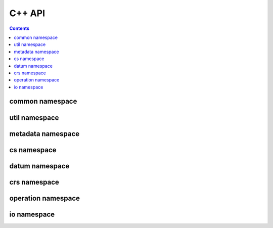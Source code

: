 .. _cpp:

================================================================================
C++ API
================================================================================

.. contents:: :depth: 2

common namespace
----------------

.. doxygennamespace:: osgeo::proj::common
   :project: cpp_stuff
   :members:

util namespace
--------------

.. doxygennamespace:: osgeo::proj::util
   :project: cpp_stuff
   :members:

metadata namespace
-------------------

.. doxygennamespace:: osgeo::proj::metadata
   :project: cpp_stuff
   :members:

cs namespace
------------

.. doxygennamespace:: osgeo::proj::cs
   :project: cpp_stuff
   :members:

datum namespace
---------------

.. doxygennamespace:: osgeo::proj::datum
   :project: cpp_stuff
   :members:

crs namespace
-------------

.. doxygennamespace:: osgeo::proj::crs
   :project: cpp_stuff
   :members:

operation namespace
--------------------

.. doxygennamespace:: osgeo::proj::operation
   :project: cpp_stuff
   :members:

io namespace
------------

.. doxygennamespace:: osgeo::proj::io
   :project: cpp_stuff
   :members:
